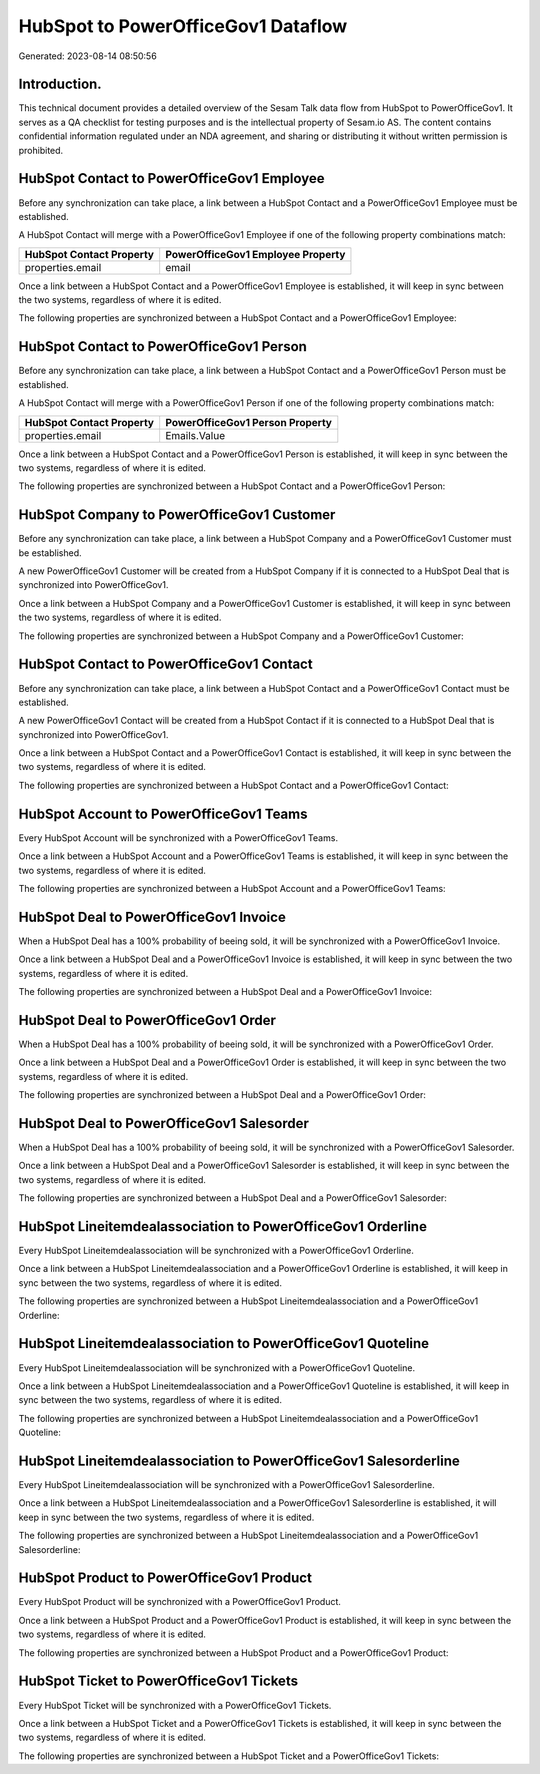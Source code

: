 ===================================
HubSpot to PowerOfficeGov1 Dataflow
===================================

Generated: 2023-08-14 08:50:56

Introduction.
------------

This technical document provides a detailed overview of the Sesam Talk data flow from HubSpot to PowerOfficeGov1. It serves as a QA checklist for testing purposes and is the intellectual property of Sesam.io AS. The content contains confidential information regulated under an NDA agreement, and sharing or distributing it without written permission is prohibited.

HubSpot Contact to PowerOfficeGov1 Employee
-------------------------------------------
Before any synchronization can take place, a link between a HubSpot Contact and a PowerOfficeGov1 Employee must be established.

A HubSpot Contact will merge with a PowerOfficeGov1 Employee if one of the following property combinations match:

.. list-table::
   :header-rows: 1

   * - HubSpot Contact Property
     - PowerOfficeGov1 Employee Property
   * - properties.email
     - email

Once a link between a HubSpot Contact and a PowerOfficeGov1 Employee is established, it will keep in sync between the two systems, regardless of where it is edited.

The following properties are synchronized between a HubSpot Contact and a PowerOfficeGov1 Employee:

.. list-table::
   :header-rows: 1

   * - HubSpot Contact Property
     - PowerOfficeGov1 Employee Property
     - PowerOfficeGov1 Data Type


HubSpot Contact to PowerOfficeGov1 Person
-----------------------------------------
Before any synchronization can take place, a link between a HubSpot Contact and a PowerOfficeGov1 Person must be established.

A HubSpot Contact will merge with a PowerOfficeGov1 Person if one of the following property combinations match:

.. list-table::
   :header-rows: 1

   * - HubSpot Contact Property
     - PowerOfficeGov1 Person Property
   * - properties.email
     - Emails.Value

Once a link between a HubSpot Contact and a PowerOfficeGov1 Person is established, it will keep in sync between the two systems, regardless of where it is edited.

The following properties are synchronized between a HubSpot Contact and a PowerOfficeGov1 Person:

.. list-table::
   :header-rows: 1

   * - HubSpot Contact Property
     - PowerOfficeGov1 Person Property
     - PowerOfficeGov1 Data Type


HubSpot Company to PowerOfficeGov1 Customer
-------------------------------------------
Before any synchronization can take place, a link between a HubSpot Company and a PowerOfficeGov1 Customer must be established.

A new PowerOfficeGov1 Customer will be created from a HubSpot Company if it is connected to a HubSpot Deal that is synchronized into PowerOfficeGov1.

Once a link between a HubSpot Company and a PowerOfficeGov1 Customer is established, it will keep in sync between the two systems, regardless of where it is edited.

The following properties are synchronized between a HubSpot Company and a PowerOfficeGov1 Customer:

.. list-table::
   :header-rows: 1

   * - HubSpot Company Property
     - PowerOfficeGov1 Customer Property
     - PowerOfficeGov1 Data Type


HubSpot Contact to PowerOfficeGov1 Contact
------------------------------------------
Before any synchronization can take place, a link between a HubSpot Contact and a PowerOfficeGov1 Contact must be established.

A new PowerOfficeGov1 Contact will be created from a HubSpot Contact if it is connected to a HubSpot Deal that is synchronized into PowerOfficeGov1.

Once a link between a HubSpot Contact and a PowerOfficeGov1 Contact is established, it will keep in sync between the two systems, regardless of where it is edited.

The following properties are synchronized between a HubSpot Contact and a PowerOfficeGov1 Contact:

.. list-table::
   :header-rows: 1

   * - HubSpot Contact Property
     - PowerOfficeGov1 Contact Property
     - PowerOfficeGov1 Data Type


HubSpot Account to PowerOfficeGov1 Teams
----------------------------------------
Every HubSpot Account will be synchronized with a PowerOfficeGov1 Teams.

Once a link between a HubSpot Account and a PowerOfficeGov1 Teams is established, it will keep in sync between the two systems, regardless of where it is edited.

The following properties are synchronized between a HubSpot Account and a PowerOfficeGov1 Teams:

.. list-table::
   :header-rows: 1

   * - HubSpot Account Property
     - PowerOfficeGov1 Teams Property
     - PowerOfficeGov1 Data Type


HubSpot Deal to PowerOfficeGov1 Invoice
---------------------------------------
When a HubSpot Deal has a 100% probability of beeing sold, it  will be synchronized with a PowerOfficeGov1 Invoice.

Once a link between a HubSpot Deal and a PowerOfficeGov1 Invoice is established, it will keep in sync between the two systems, regardless of where it is edited.

The following properties are synchronized between a HubSpot Deal and a PowerOfficeGov1 Invoice:

.. list-table::
   :header-rows: 1

   * - HubSpot Deal Property
     - PowerOfficeGov1 Invoice Property
     - PowerOfficeGov1 Data Type


HubSpot Deal to PowerOfficeGov1 Order
-------------------------------------
When a HubSpot Deal has a 100% probability of beeing sold, it  will be synchronized with a PowerOfficeGov1 Order.

Once a link between a HubSpot Deal and a PowerOfficeGov1 Order is established, it will keep in sync between the two systems, regardless of where it is edited.

The following properties are synchronized between a HubSpot Deal and a PowerOfficeGov1 Order:

.. list-table::
   :header-rows: 1

   * - HubSpot Deal Property
     - PowerOfficeGov1 Order Property
     - PowerOfficeGov1 Data Type


HubSpot Deal to PowerOfficeGov1 Salesorder
------------------------------------------
When a HubSpot Deal has a 100% probability of beeing sold, it  will be synchronized with a PowerOfficeGov1 Salesorder.

Once a link between a HubSpot Deal and a PowerOfficeGov1 Salesorder is established, it will keep in sync between the two systems, regardless of where it is edited.

The following properties are synchronized between a HubSpot Deal and a PowerOfficeGov1 Salesorder:

.. list-table::
   :header-rows: 1

   * - HubSpot Deal Property
     - PowerOfficeGov1 Salesorder Property
     - PowerOfficeGov1 Data Type


HubSpot Lineitemdealassociation to PowerOfficeGov1 Orderline
------------------------------------------------------------
Every HubSpot Lineitemdealassociation will be synchronized with a PowerOfficeGov1 Orderline.

Once a link between a HubSpot Lineitemdealassociation and a PowerOfficeGov1 Orderline is established, it will keep in sync between the two systems, regardless of where it is edited.

The following properties are synchronized between a HubSpot Lineitemdealassociation and a PowerOfficeGov1 Orderline:

.. list-table::
   :header-rows: 1

   * - HubSpot Lineitemdealassociation Property
     - PowerOfficeGov1 Orderline Property
     - PowerOfficeGov1 Data Type


HubSpot Lineitemdealassociation to PowerOfficeGov1 Quoteline
------------------------------------------------------------
Every HubSpot Lineitemdealassociation will be synchronized with a PowerOfficeGov1 Quoteline.

Once a link between a HubSpot Lineitemdealassociation and a PowerOfficeGov1 Quoteline is established, it will keep in sync between the two systems, regardless of where it is edited.

The following properties are synchronized between a HubSpot Lineitemdealassociation and a PowerOfficeGov1 Quoteline:

.. list-table::
   :header-rows: 1

   * - HubSpot Lineitemdealassociation Property
     - PowerOfficeGov1 Quoteline Property
     - PowerOfficeGov1 Data Type


HubSpot Lineitemdealassociation to PowerOfficeGov1 Salesorderline
-----------------------------------------------------------------
Every HubSpot Lineitemdealassociation will be synchronized with a PowerOfficeGov1 Salesorderline.

Once a link between a HubSpot Lineitemdealassociation and a PowerOfficeGov1 Salesorderline is established, it will keep in sync between the two systems, regardless of where it is edited.

The following properties are synchronized between a HubSpot Lineitemdealassociation and a PowerOfficeGov1 Salesorderline:

.. list-table::
   :header-rows: 1

   * - HubSpot Lineitemdealassociation Property
     - PowerOfficeGov1 Salesorderline Property
     - PowerOfficeGov1 Data Type


HubSpot Product to PowerOfficeGov1 Product
------------------------------------------
Every HubSpot Product will be synchronized with a PowerOfficeGov1 Product.

Once a link between a HubSpot Product and a PowerOfficeGov1 Product is established, it will keep in sync between the two systems, regardless of where it is edited.

The following properties are synchronized between a HubSpot Product and a PowerOfficeGov1 Product:

.. list-table::
   :header-rows: 1

   * - HubSpot Product Property
     - PowerOfficeGov1 Product Property
     - PowerOfficeGov1 Data Type


HubSpot Ticket to PowerOfficeGov1 Tickets
-----------------------------------------
Every HubSpot Ticket will be synchronized with a PowerOfficeGov1 Tickets.

Once a link between a HubSpot Ticket and a PowerOfficeGov1 Tickets is established, it will keep in sync between the two systems, regardless of where it is edited.

The following properties are synchronized between a HubSpot Ticket and a PowerOfficeGov1 Tickets:

.. list-table::
   :header-rows: 1

   * - HubSpot Ticket Property
     - PowerOfficeGov1 Tickets Property
     - PowerOfficeGov1 Data Type

